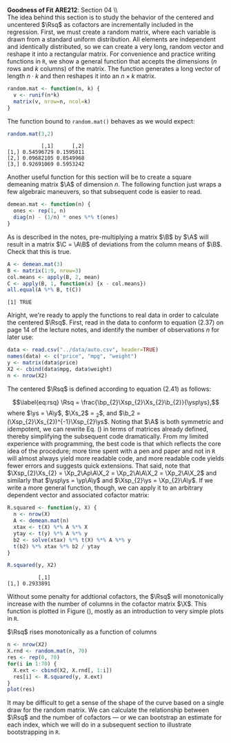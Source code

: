 #+AUTHOR:     
#+TITLE:      
#+OPTIONS:     toc:nil num:nil 
#+LATEX_HEADER: \usepackage{mathrsfs}
#+LATEX_HEADER: \usepackage{graphicx}
#+LATEX_HEADER: \usepackage{booktabs}
#+LATEX_HEADER: \usepackage{dcolumn}
#+LATEX_HEADER: \usepackage{subfigure}
#+LATEX_HEADER: \usepackage[margin=1in]{geometry}
#+LATEX_HEADER: \RequirePackage{fancyvrb}
#+LATEX_HEADER: \DefineVerbatimEnvironment{verbatim}{Verbatim}{fontsize=\small,formatcom = {\color[rgb]{0.1,0.2,0.9}}}
#+LATEX: \newcommand{\Rsq}{R^{2}}
#+LATEX: \newcommand{\ep}{{\bf e}^\prime}
#+LATEX: \renewcommand{\e}{{\bf e}}
#+LATEX: \renewcommand{\b}{{\bf b}}
#+LATEX: \renewcommand{\bp}{{\bf b}^{\prime}}
#+LATEX: \renewcommand{\bs}{{\bf b}^{*}}
#+LATEX: \renewcommand{\I}{{\bf I}}
#+LATEX: \renewcommand{\X}{{\bf X}}
#+LATEX: \renewcommand{\M}{{\bf M}}
#+LATEX: \renewcommand{\A}{{\bf A}}
#+LATEX: \renewcommand{\Ap}{{\bf A}^{\prime}}
#+LATEX: \renewcommand{\B}{{\bf B}}
#+LATEX: \renewcommand{\C}{{\bf C}}
#+LATEX: \renewcommand{\P}{{\bf P}}
#+LATEX: \renewcommand{\Xp}{{\bf X}^{\prime}}
#+LATEX: \renewcommand{\Xsp}{{\bf X}^{*\prime}}
#+LATEX: \renewcommand{\Xs}{{\bf X}^{*}}
#+LATEX: \renewcommand{\Mp}{{\bf M}^{\prime}}
#+LATEX: \renewcommand{\y}{{\bf y}}
#+LATEX: \renewcommand{\ys}{{\bf y}^{*}}
#+LATEX: \renewcommand{\yp}{{\bf y}^{\prime}}
#+LATEX: \renewcommand{\ysp}{{\bf y}^{*\prime}}
#+LATEX: \renewcommand{\yh}{\hat{{\bf y}}}
#+LATEX: \renewcommand{\yhp}{\hat{{\bf y}}^{\prime}}
#+LATEX: \renewcommand{\In}{{\bf I}_n}
#+LATEX: \setlength{\parindent}{0in}
#+STARTUP: fninline

*Goodness of Fit* \hfill
*ARE212*: Section 04 \\ \\

The idea behind this section is to study the behavior of the centered
and uncentered $\Rsq$ as cofactors are incrementally included in the
regression.  First, we must create a random matrix, where each
variable is drawn from a standard uniform distribution.  All elements
are independent and identically distributed, so we can create a very
long, random vector and reshape it into a rectangular matrix.  For
convenience and practice writing functions in =R=, we show a general
function that accepts the dimensions ($n$ rows and $k$ columns) of the
matrix.  The function generates a long vector of length $n \cdot k$
and then reshapes it into an $n \times k$ matrix.

#+begin_src R :results output graphics :exports both :tangle yes :session
  random.mat <- function(n, k) {
    v <- runif(n*k)
    matrix(v, nrow=n, ncol=k)
  }
#+end_src

The function bound to =random.mat()= behaves as we would expect:

#+begin_src R :results output graphics :exports both :tangle yes :session
  random.mat(3,2)
#+end_src

#+RESULTS:
:            [,1]      [,2]
: [1,] 0.54596729 0.1595011
: [2,] 0.09682105 0.8549968
: [3,] 0.92691069 0.5953242

Another useful function for this section will be to create a square
demeaning matrix $\A$ of dimension $n$.  The following function just
wraps a few algebraic maneuvers, so that subsequent code is easier to
read.

#+begin_src R :results output graphics :exports both :tangle yes :session
  demean.mat <- function(n) {
    ones <- rep(1, n)
    diag(n) - (1/n) * ones %*% t(ones)
  }
#+end_src

As is described in the notes, pre-multiplying a matrix $\B$ by $\A$
will result in a matrix $\C = \A\B$ of deviations from the column
means of $\B$. Check that this is true.

#+begin_src R :results output graphics :exports both :tangle yes :session
  A <- demean.mat(3)
  B <- matrix(1:9, nrow=3)
  col.means <- apply(B, 2, mean)
  C <- apply(B, 1, function(x) {x - col.means})
  all.equal(A %*% B, t(C))
#+end_src

#+RESULTS:
: [1] TRUE

Alright, we're ready to apply the functions to real data in order to
calculate the centered $\Rsq$. First, read in the data to conform to
equation (2.37) on page 14 of the lecture notes, and identify the
number of observations $n$ for later use:
#+begin_src R :results output graphics :exports both :tangle yes :session
  data <- read.csv("../data/auto.csv", header=TRUE)
  names(data) <- c("price", "mpg", "weight")
  y <- matrix(data$price)
  X2 <- cbind(data$mpg, data$weight)
  n <- nrow(X2)
#+end_src

#+RESULTS:

The centered $\Rsq$ is defined according to equation (2.41) as
follows:
\begin{equation}
\label{eq:rsq}
\Rsq = \frac{\bp_{2}\Xsp_{2}\Xs_{2}\b_{2}}{\ysp\ys},
\end{equation} where $\ys = \A\y$, $\Xs_2$ = \A\X_2$, and $\b_2 =
(\Xsp_{2}\Xs_{2})^{-1}\Xsp_{2}\ys$.  Noting that $\A$ is both
symmetric and idempotent, we can rewrite Eq. (\ref{eq:rsq}) in terms
of matrices already defined, thereby simplifying the subsequent code
dramatically.  From my limited experience with programming, the best
code is that which reflects the core idea of the procedure; more time
spent with a pen and paper and not in =R= will almost always yield
more readable code, and more readable code yields fewer errors and
suggests quick extensions.  That said, note that $\Xsp_{2}\Xs_{2} =
\Xp_2\Ap\A\X_2 = \Xp_2\A\A\X_2 = \Xp_2\A\X_2$ and similarly that
$\ysp\ys = \yp\A\y$ and $\Xsp_{2}\ys = \Xp_{2}\A\y$. If we write a
more general function, though, we can apply it to an arbitrary
dependent vector and associated cofactor matrix:
#+begin_src R :results output graphics :exports both :tangle yes :session
  R.squared <- function(y, X) {
    n <- nrow(X)
    A <- demean.mat(n)
    xtax <- t(X) %*% A %*% X
    ytay <- t(y) %*% A %*% y
    b2 <- solve(xtax) %*% t(X) %*% A %*% y
    t(b2) %*% xtax %*% b2 / ytay
  }
  
  R.squared(y, X2)
#+end_src

#+RESULTS:
:           [,1]
: [1,] 0.2933891

Without some penalty for addtional cofactors, the $\Rsq$ will
monotonically increase with the number of columns in the cofactor
matrix $\X$.  This function is plotted in Figure (\ref{fig:r}), mostly
as an introduction to very simple plots in =R=.

#+ATTR_LaTeX: width=0.5\textwidth
#+CAPTION:    $\Rsq$ rises monotonically as a function of columns
#+LABEL:    fig:r
#+begin_src R :results output graphics :file inserts/graph1.png :width 800 :height 800 :session :tangle yes :exports both
  n <- nrow(X2)
  X.rnd <- random.mat(n, 70)
  res <- rep(0, 70)
  for(i in 1:70) {
    X.ext <- cbind(X2, X.rnd[, 1:i])
    res[i] <- R.squared(y, X.ext)
  }
  plot(res)
#+end_src

#+RESULTS:
[[file:inserts/graph1.png]]

It may be difficult to get a sense of the shape of the curve based on
a single draw for the random matrix.  We can calculate the
relationship between $\Rsq$ and the number of cofactors --- or we can
bootstrap an estimate for each index, which we will do in a subsequent
section to illustrate bootstrapping in =R=.
